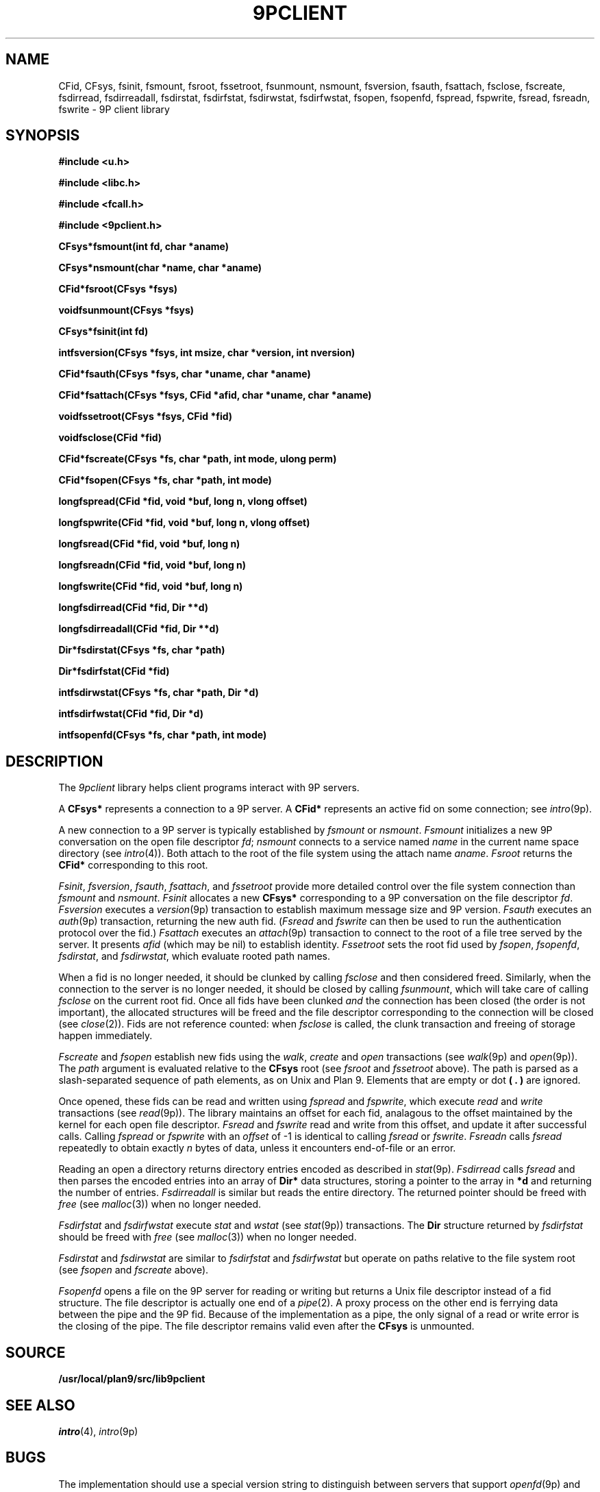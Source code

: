 .TH 9PCLIENT 3
.SH NAME
CFid, CFsys, fsinit, fsmount, fsroot, fssetroot, fsunmount, nsmount, fsversion, fsauth, fsattach, fsclose, fscreate, fsdirread, fsdirreadall, fsdirstat, fsdirfstat, fsdirwstat, fsdirfwstat, fsopen, fsopenfd, fspread, fspwrite, fsread, fsreadn, fswrite \- 9P client library
.SH SYNOPSIS
.B #include <u.h>
.PP
.B #include <libc.h>
.PP
.B #include <fcall.h>
.PP
.B #include <9pclient.h>
.PP
.ta +'\fLCFsys* 'u
.B
CFsys*	fsmount(int fd, char *aname)
.PP
.B
CFsys*	nsmount(char *name, char *aname)
.PP
.B
CFid*	fsroot(CFsys *fsys)
.PP
.B
void	fsunmount(CFsys *fsys)
.PP
.B
CFsys*	fsinit(int fd)
.PP
.B
int	fsversion(CFsys *fsys, int msize, char *version, int nversion)
.PP
.B
CFid	*fsauth(CFsys *fsys, char *uname, char *aname)
.PP
.B
CFid	*fsattach(CFsys *fsys, CFid *afid, char *uname, char *aname)
.PP
.B
void	fssetroot(CFsys *fsys, CFid *fid)
.PP
.B
void	fsclose(CFid *fid)
.PP
.B
CFid	*fscreate(CFsys *fs, char *path, int mode, ulong perm)
.PP
.B
CFid*	fsopen(CFsys *fs, char *path, int mode)
.PP
.B
long	fspread(CFid *fid, void *buf, long n, vlong offset)
.PP
.B
long	fspwrite(CFid *fid, void *buf, long n, vlong offset)
.PP
.B
long	fsread(CFid *fid, void *buf, long n)
.PP
.B
long	fsreadn(CFid *fid, void *buf, long n)
.PP
.B
long	fswrite(CFid *fid, void *buf, long n)
.PP
.B
long	fsdirread(CFid *fid, Dir **d)
.PP
.B
long	fsdirreadall(CFid *fid, Dir **d)
.PP
.B
Dir*	fsdirstat(CFsys *fs, char *path)
.PP
.B
Dir*	fsdirfstat(CFid *fid)
.PP
.B
int	fsdirwstat(CFsys *fs, char *path, Dir *d)
.PP
.B
int	fsdirfwstat(CFid *fid, Dir *d)
.PP
.B
int	fsopenfd(CFsys *fs, char *path, int mode)
.SH DESCRIPTION
The
.I 9pclient
library helps client programs interact with 9P servers.
.PP
A
.B CFsys*
represents a connection to a 9P server.
A
.B CFid*
represents an active fid on some connection;
see
.IR intro (9p).
.PP
A new connection to a 9P server is typically established by
.I fsmount
or
.IR nsmount .
.I Fsmount
initializes a new 9P conversation on the open file descriptor
.IR fd ;
.I nsmount
connects to a service named
.I name
in the current name space directory
(see
.IR intro (4)).
Both attach to the root of the file system
using the attach name
.IR aname .
.I Fsroot
returns the
.B CFid*
corresponding to this root.
.PP
.IR Fsinit ,
.IR fsversion ,
.IR fsauth ,
.IR fsattach ,
and
.I fssetroot
provide more detailed control over the file system connection
than
.I fsmount
and
.IR nsmount .
.I Fsinit
allocates a new 
.B CFsys*
corresponding to a 9P conversation on the file descriptor
.IR fd .
.I Fsversion
executes a 
.IR version (9p)
transaction to establish
maximum message size and 9P version.
.I Fsauth
executes an
.IR auth (9p)
transaction, returning the new auth fid.
.RI ( Fsread
and
.I fswrite
can then be used to run the authentication protocol over the fid.)
.I Fsattach
executes an
.IR attach (9p)
transaction to connect to the root of a file tree served by the server.
It presents
.I afid
(which may be nil)
to establish identity.
.I Fssetroot
sets the root fid used by
.IR fsopen ,
.IR fsopenfd ,
.IR fsdirstat ,
and
.IR fsdirwstat ,
which evaluate rooted path names.
.PP
When a fid
is no longer needed, it should be clunked by calling
.I fsclose
and then considered freed.
Similarly, when the connection to the server is no longer needed,
it should be closed by calling
.IR fsunmount ,
which will take care of calling
.I fsclose
on the current root fid.
Once all fids have been clunked
.I and
the connection has been closed
(the order is not important),
the allocated structures will be freed and the
file descriptor corresponding to the connection
will be closed
(see
.IR close (2)).
Fids are not reference counted: when
.I fsclose
is called, the clunk transaction and freeing of storage
happen immediately.
.PP
.I Fscreate
and
.I fsopen
establish new fids using the
.IR walk ,
.I create
and
.I open
transactions
(see
.IR walk (9p)
and
.IR open (9p)).
The
.I path
argument is evaluated relative to the
.B CFsys
root
(see
.I fsroot
and
.I fssetroot
above).
The path is parsed as a slash-separated sequence of path elements,
as on Unix and Plan 9.
Elements that are empty or
dot
.B ( . )
are ignored.
.PP
Once opened, these fids can be read and written using
.I fspread
and
.IR fspwrite ,
which execute
.I read
and
.I write
transactions
(see
.IR read (9p)).
The library maintains an offset for each fid,
analagous to the offset maintained by the kernel for each open file descriptor.
.I Fsread
and
.I fswrite
read and write from this offset, and update it after successful calls.
Calling
.I fspread
or
.I fspwrite
with an
.I offset
of \-1
is identical to calling
.I fsread
or
.IR fswrite .
.I Fsreadn
calls
.I fsread
repeatedly to obtain exactly
.I n
bytes of data, unless it encounters end-of-file or an error.
.PP
Reading an open a directory returns directory entries encoded as described in
.IR stat (9p).
.I Fsdirread
calls
.I fsread
and then parses the encoded entries into an array of
.B Dir*
data structures,
storing a pointer to the array in
.BI *d
and returning the number of entries.
.I Fsdirreadall
is similar but reads the entire directory.
The returned pointer should be freed with
.I free
(see
.IR malloc (3))
when no longer needed.
.PP
.I Fsdirfstat
and
.I fsdirfwstat
execute
.I stat
and
.I wstat
(see
.IR stat (9p))
transactions.
The
.B Dir
structure returned by 
.I fsdirfstat
should be freed with
.I free
(see
.IR malloc (3))
when no longer needed.
.PP
.I Fsdirstat
and
.I fsdirwstat
are similar to
.I fsdirfstat
and
.I fsdirfwstat
but operate on paths relative to the file system root
(see
.I fsopen
and
.I fscreate
above).
.PP
.I Fsopenfd
opens a file on the 9P server
for reading or writing but returns a Unix file descriptor
instead of a fid structure.
The file descriptor is actually one end of a
.IR pipe (2).
A proxy process on the other end is ferrying data
between the pipe and the 9P fid.
Because of the implementation as a pipe,
the only signal of a read or write error is the closing of the pipe.
The file descriptor remains valid even after the
.B CFsys
is unmounted.
.SH SOURCE
.B /usr/local/plan9/src/lib9pclient
.SH SEE ALSO
.IR intro (4),
.IR intro (9p)
.SH BUGS
The implementation
should use a special version string to distinguish between
servers that support
.IR openfd (9p)
and servers that do not.
.PP
The interface does not provide access to the
.IR walk (9p)
transaction, or to
.I open
and
.I create
on already-established fids.
.PP
There is no
.IR fsseek .

